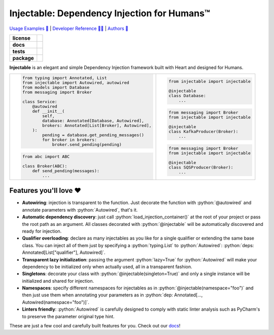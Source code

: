 .. _injectable:
.. role:: python(code)
   :language: python

Injectable: Dependency Injection for Humans™
============================================

`Usage Examples 🚩 <https://injectable.readthedocs.io/en/latest/usage/index.html>`_ | `Developer Reference 👩‍💻 <https://injectable.readthedocs.io/en/latest/reference/index.html>`_ | `Authors 👫 <https://injectable.readthedocs.io/en/latest/authors.html>`_

.. start-badges

.. list-table::
    :stub-columns: 1

    * - license
      - |license|
    * - docs
      - |docs|
    * - tests
      - |build| |coveralls| |reliability| |security| |black| |flake8|
    * - package
      - |version| |wheel| |supported-versions| |supported-implementations| |platforms| |downloads|
.. |docs| image:: https://readthedocs.org/projects/pip/badge/?version=latest&style=plastic
    :target: https://injectable.readthedocs.io/en/latest/
    :alt: Documentation

.. |build| image:: https://github.com/roo-oliv/injectable/actions/workflows/build.yml/badge.svg
    :alt: Build Status
    :target: https://github.com/roo-oliv/injectable/actions/workflows/build.yml

.. |coveralls| image:: https://coveralls.io/repos/github/allrod5/injectable/badge.svg?branch=master
    :alt: Coverage Status
    :target: https://coveralls.io/github/allrod5/injectable?branch=master

.. |reliability| image:: https://sonarcloud.io/api/project_badges/measure?project=roo-oliv_injectable&metric=reliability_rating
    :alt: Reliability Rating
    :target: https://sonarcloud.io/dashboard?id=roo-oliv_injectable

.. |security| image:: https://sonarcloud.io/api/project_badges/measure?project=roo-oliv_injectable&metric=security_rating
    :alt: Security Rating
    :target: https://sonarcloud.io/dashboard?id=roo-oliv_injectable

.. |black| image:: https://img.shields.io/badge/code%20style-black-000000.svg
    :alt: Code Style
    :target: https://github.com/psf/black

.. |flake8| image:: https://img.shields.io/badge/standards-flake8-blue
    :alt: Standards
    :target: https://flake8.pycqa.org/en/latest/

.. |version| image:: https://img.shields.io/pypi/v/injectable.svg
    :alt: PyPI Package latest release
    :target: https://pypi.org/project/injectable

.. |wheel| image:: https://img.shields.io/pypi/wheel/injectable.svg
    :alt: PyPI Wheel
    :target: https://pypi.org/project/injectable

.. |supported-versions| image:: https://img.shields.io/pypi/pyversions/injectable.svg
    :alt: Supported versions
    :target: https://pypi.org/project/injectable

.. |supported-implementations| image:: https://img.shields.io/pypi/implementation/injectable.svg
    :alt: Supported implementations
    :target: https://pypi.org/project/injectable

.. |license| image:: https://img.shields.io/github/license/roo-oliv/injectable
    :alt: GitHub license
    :target: https://github.com/roo-oliv/injectable/blob/master/LICENSE

.. |platforms| image:: https://img.shields.io/badge/platforms-windows%20%7C%20macos%20%7C%20linux-lightgrey
    :alt: Supported Platforms
    :target: https://github.com/roo-oliv/injectable/blob/master/.github/workflows/build.yml#L11

.. |downloads| image:: https://pepy.tech/badge/injectable/month
    :alt: Downloads per Month
    :target: https://pepy.tech/project/injectable/month


.. end-badges

**Injectable** is an elegant and simple Dependency Injection framework built with Heart
and designed for Humans.

.. list-table::
    :header-rows: 0

    * - .. code:: python

            from typing import Annotated, List
            from injectable import Autowired, autowired
            from models import Database
            from messaging import Broker

            class Service:
                @autowired
                def __init__(
                    self,
                    database: Annotated[Database, Autowired],
                    brokers: Annotated[List[Broker], Autowired],
                ):
                    pending = database.get_pending_messages()
                    for broker in brokers:
                        broker.send_pending(pending)

        .. code:: python

            from abc import ABC

            class Broker(ABC):
                def send_pending(messages):
                    ...

      - .. code:: python

            from injectable import injectable

            @injectable
            class Database:
                ...

        .. code:: python

            from messaging import Broker
            from injectable import injectable

            @injectable
            class KafkaProducer(Broker):
                ...

        .. code:: python

            from messaging import Broker
            from injectable import injectable

            @injectable
            class SQSProducer(Broker):
                ...

Features you'll love ❤️
-----------------------

* **Autowiring**: injection is transparent to the function. Just decorate the function
  with :python:`@autowired` and annotate parameters with :python:`Autowired`, that's it.

* **Automatic dependency discovery**: just call :python:`load_injection_container()` at
  the root of your project or pass the root path as an argument. All classes decorated
  with :python:`@injectable` will be automatically discovered and ready for injection.

* **Qualifier overloading**: declare as many injectables as you like for a single
  qualifier or extending the same base class. You can inject all of them just by
  specifying a :python:`typing.List` to :python:`Autowired`:
  :python:`deps: Annotated[List["qualifier"], Autowired]`.

* **Transparent lazy initialization**: passing the argument :python:`lazy=True` for
  :python:`Autowired` will make your dependency to be initialized only when actually used, all
  in a transparent fashion.

* **Singletons**: decorate your class with :python:`@injectable(singleton=True)` and only a
  single instance will be initialized and shared for injection.

* **Namespaces**: specify different namespaces for injectables as in
  :python:`@injectable(namespace="foo")` and then just use them when annotating your
  parameters as in :python:`dep: Annotated[..., Autowired(namespace="foo")]`.

* **Linters friendly**: :python:`Autowired` is carefully designed to comply with static linter
  analysis such as PyCharm's to preserve the parameter original type hint.

These are just a few cool and carefully built features for you. Check out our `docs
<https://injectable.readthedocs.io/en/latest/>`_!
